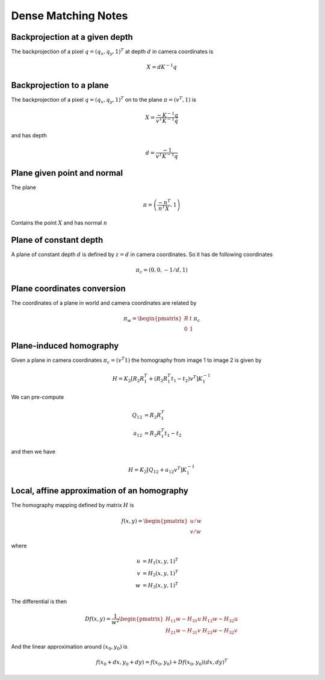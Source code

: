 .. Notes and doc on dense matching

Dense Matching Notes
====================


Backprojection at a given depth
-------------------------------

The backprojection of a pixel :math:`q = (q_x, q_y, 1)^T` at depth :math:`d` in camera coordinates is

.. math::

   X = d K^{-1} q

Backprojection to a plane
-------------------------

The backprojection of a pixel :math:`q = (q_x, q_y, 1)^T` on to the plane :math:`\pi = (v^T, 1)` is

.. math::
   X = \frac{-K^{-1} q}{v^T K^{-1} q}

and has depth

.. math::
   d = \frac{-1}{v^T K^{-1} q}



Plane given point and normal
----------------------------

The plane

.. math::

   \pi = \left( \frac{-n^T}{n^T X}, 1 \right)

Contains the point :math:`X` and has normal :math:`n`


Plane of constant depth
-----------------------

A plane of constant depth :math:`d` is defined by :math:`z = d` in camera coordinates.
So it has de following coordinates

.. math::

   \pi_c = (0, 0, -1 / d, 1)


Plane coordinates conversion
----------------------------

The coordinates of a plane in world and camera coordinates are related by

.. math::

   \pi_w = \begin{pmatrix} R & t \\ 0 & 1 \end{pmatrix} \pi_c


Plane-induced homography
------------------------

Given a plane in camera coordinates :math:`\pi_c = (v^T 1)` the homography from image 1 to image 2 is given by

.. math::

   H = K_2 [R_2 R_1^T + (R_2 R_1^T t_1 - t_2) v^T] K_1^{-1}

We can pre-compute

.. math::

   Q_{12} &= R_2 R_1^T \\
   a_{12} &= R_2 R_1^T t_1 - t_2

and then we have

.. math::

   H = K_2 [Q_{12} + a_{12} v^T] K_1^{-1}


Local, affine approximation of an homography
--------------------------------------------

The homography mapping defined by matrix :math:`H` is

.. math::

   f(x, y) = \begin{pmatrix} u / w \\
                             v / w \end{pmatrix}
where

.. math::
   u &= H_1 (x, y, 1)^T \\
   v &= H_2 (x, y, 1)^T \\
   w &= H_3 (x, y, 1)^T

The differential is then

.. math::

   Df(x, y) = \frac{1}{w^2}
      \begin{pmatrix}
         H_{11} w - H_{31} u  &  H_{12} w - H_{32} u \\
         H_{21} w - H_{31} v  &  H_{22} w - H_{32} v
      \end{pmatrix}

And the linear approximation around :math:`(x_0, y_0)` is

.. math::

   f(x_0 + dx, y_0 + dy) = f(x_0, y_0) + Df(x_0, y_0)(dx, dy)^T



